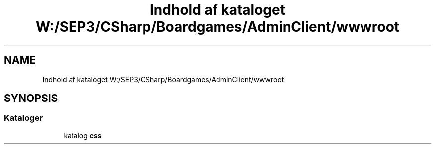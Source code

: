 .TH "Indhold af kataloget W:/SEP3/CSharp/Boardgames/AdminClient/wwwroot" 3 "My Project" \" -*- nroff -*-
.ad l
.nh
.SH NAME
Indhold af kataloget W:/SEP3/CSharp/Boardgames/AdminClient/wwwroot
.SH SYNOPSIS
.br
.PP
.SS "Kataloger"

.in +1c
.ti -1c
.RI "katalog \fBcss\fP"
.br
.in -1c
